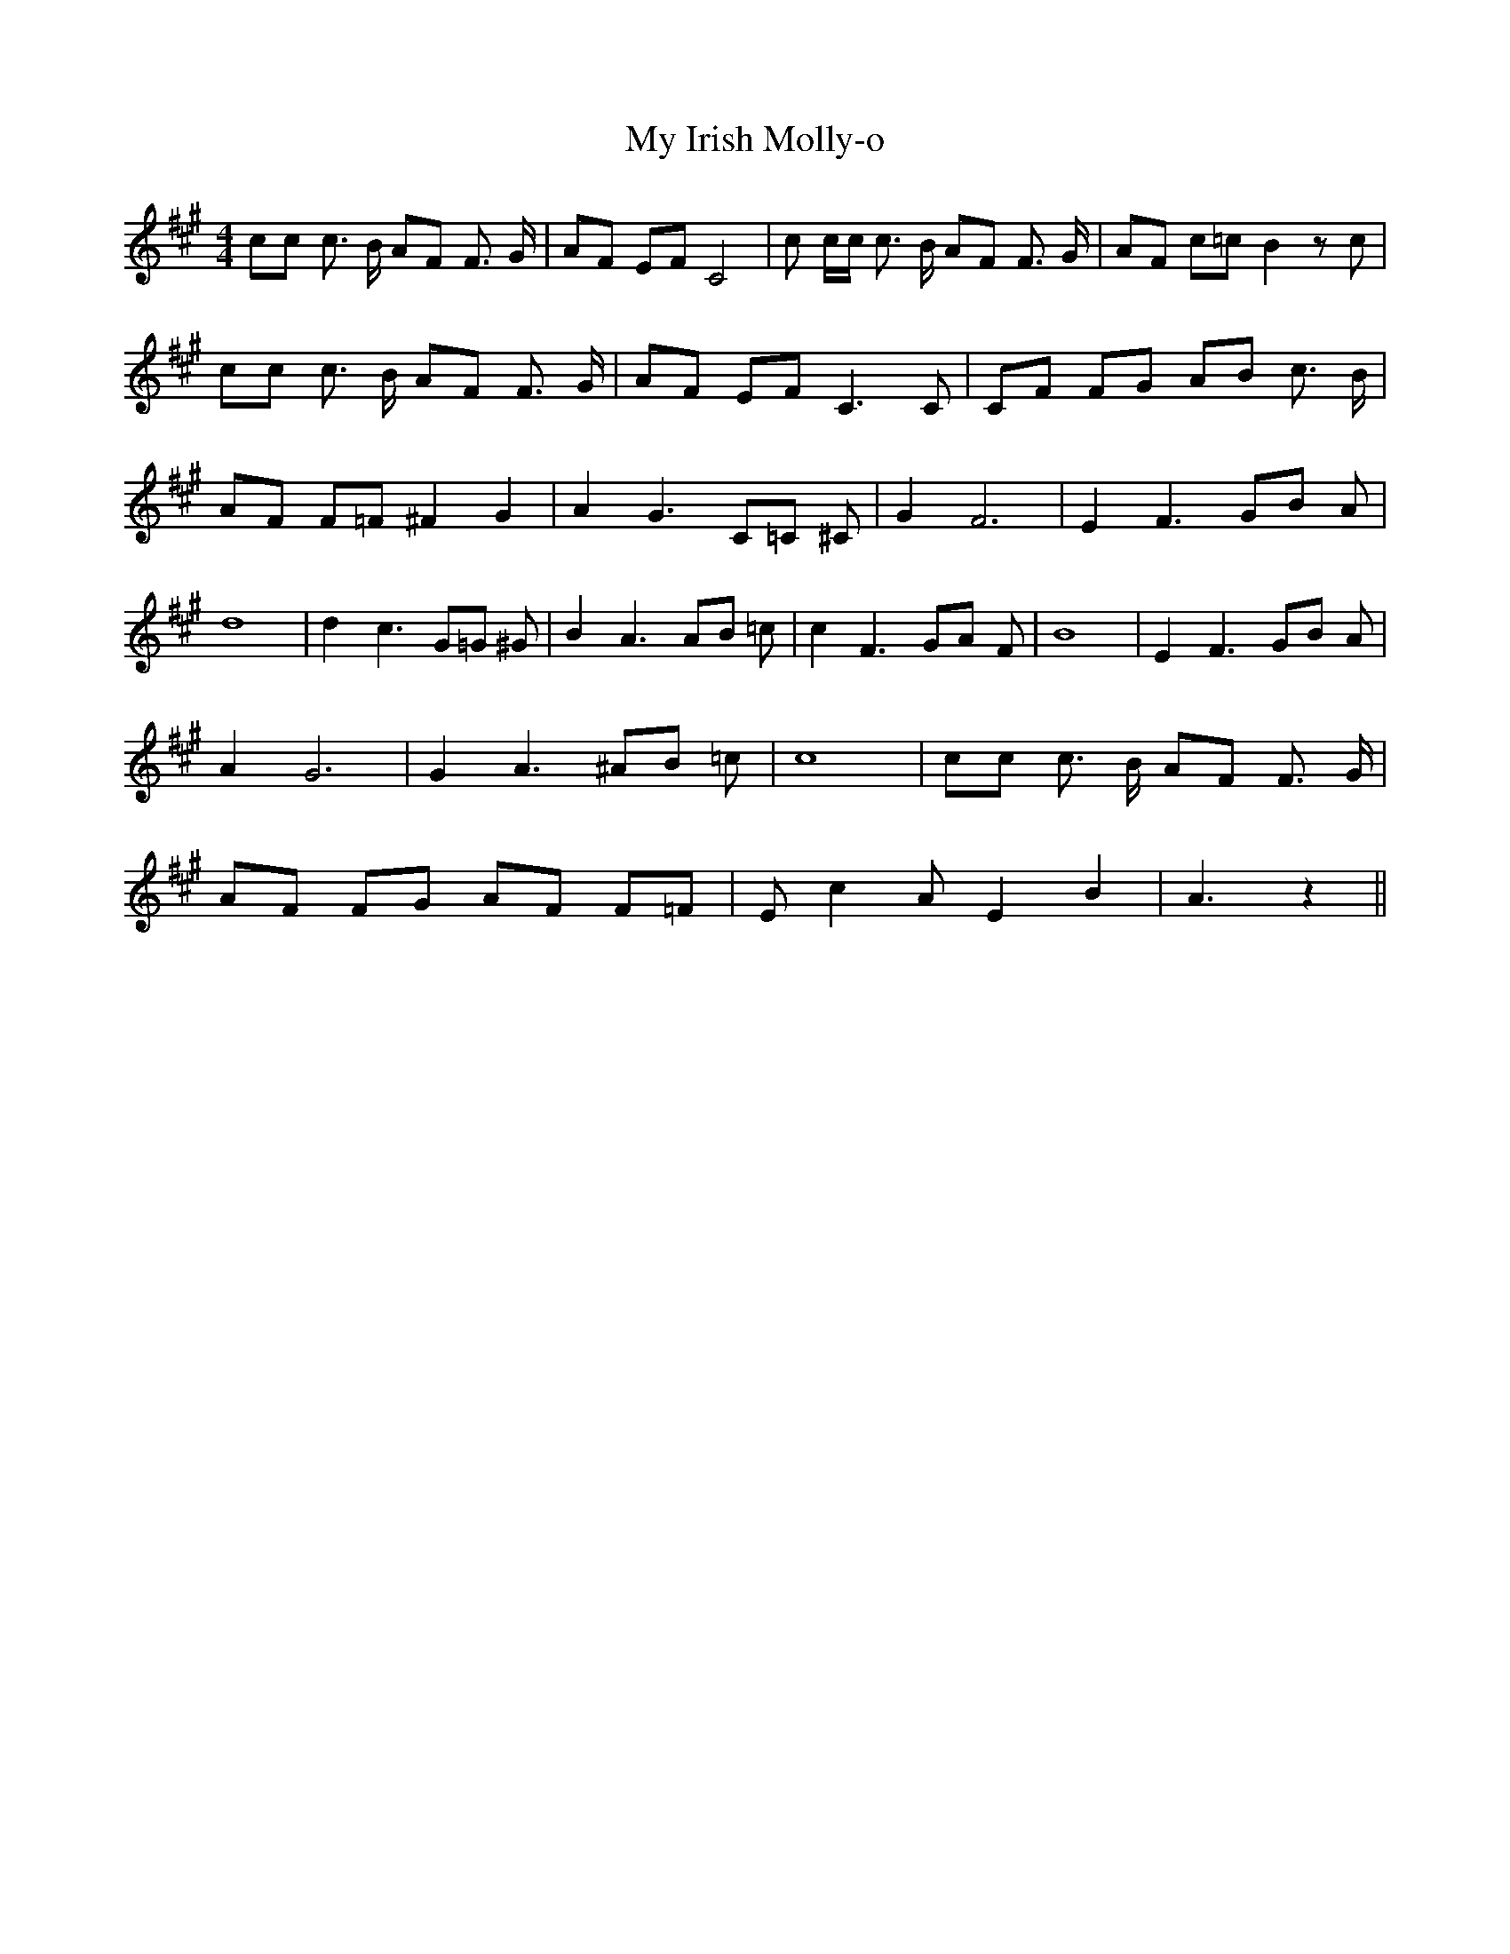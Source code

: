 % Generated more or less automatically by swtoabc by Erich Rickheit KSC
X:1
T:My Irish Molly-o
M:4/4
L:1/8
K:A
 cc c3/2 B/2 AF F3/2 G/2| AF EF C4| c c/2c/2 c3/2 B/2 AF F3/2 G/2|\
 AF c=c B2 z c| cc c3/2 B/2 AF F3/2 G/2| AF EF C3 C| CF FG AB c3/2 B/2|\
 AF F=F ^F2 G2| A2 G3 C=C ^C| G2 F6| E2 F3 GB A| d8| d2 c3 G=G ^G|\
 B2 A3 AB =c| c2 F3 GA F| B8| E2 F3 GB A| A2 G6| G2 A3 ^AB =c| c8|\
 cc c3/2 B/2 AF F3/2 G/2| AF FG AF F=F| E c2 A E2 B2| A3 z2||

